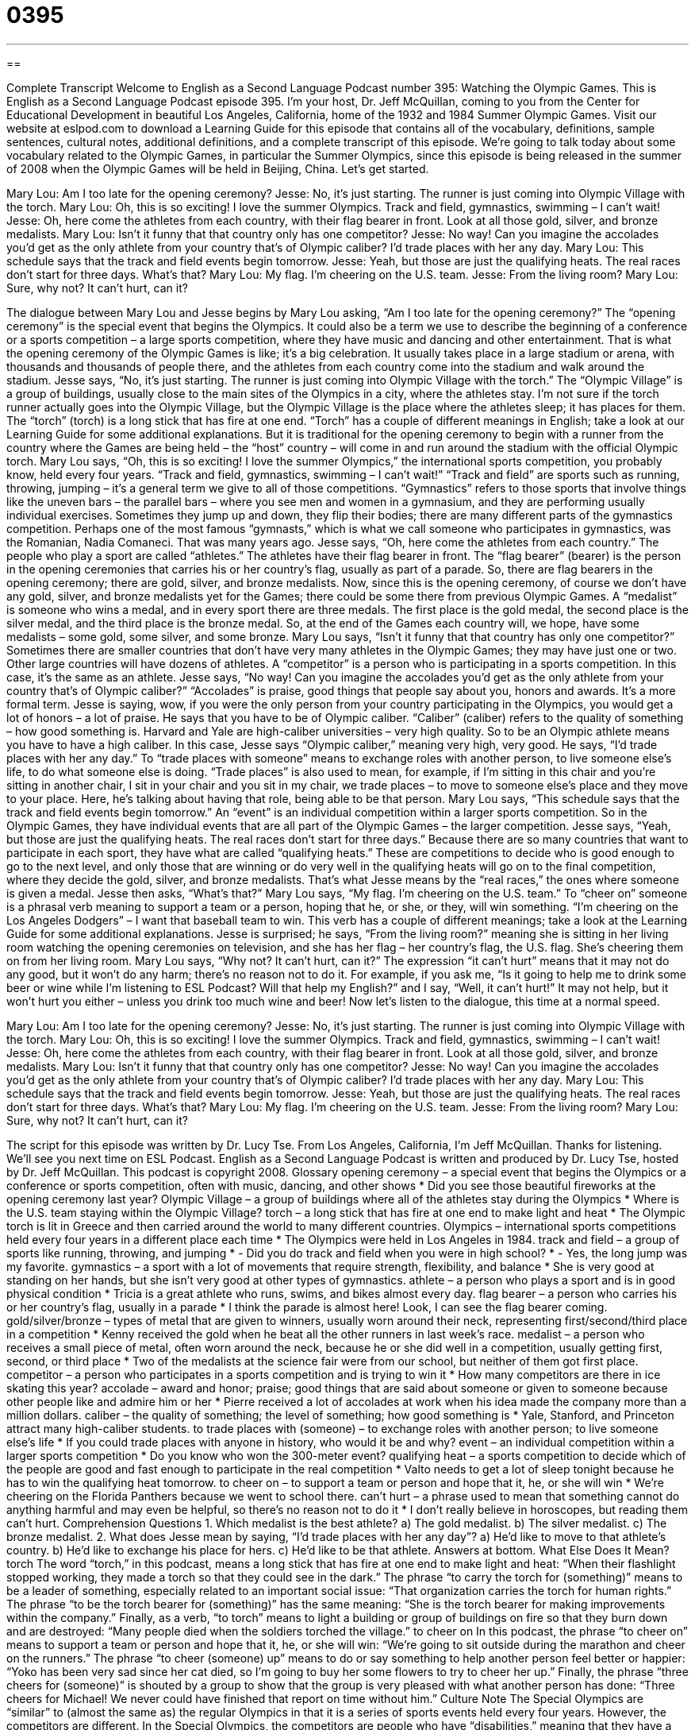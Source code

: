 = 0395
:toc: left
:toclevels: 3
:sectnums:
:stylesheet: ../../../myAdocCss.css

'''

== 

Complete Transcript
Welcome to English as a Second Language Podcast number 395: Watching the Olympic Games.
This is English as a Second Language Podcast episode 395. I’m your host, Dr. Jeff McQuillan, coming to you from the Center for Educational Development in beautiful Los Angeles, California, home of the 1932 and 1984 Summer Olympic Games.
Visit our website at eslpod.com to download a Learning Guide for this episode that contains all of the vocabulary, definitions, sample sentences, cultural notes, additional definitions, and a complete transcript of this episode.
We’re going to talk today about some vocabulary related to the Olympic Games, in particular the Summer Olympics, since this episode is being released in the summer of 2008 when the Olympic Games will be held in Beijing, China. Let’s get started.
[start of dialogue]
Mary Lou: Am I too late for the opening ceremony?
Jesse: No, it’s just starting. The runner is just coming into Olympic Village with the torch.
Mary Lou: Oh, this is so exciting! I love the summer Olympics. Track and field, gymnastics, swimming – I can’t wait!
Jesse: Oh, here come the athletes from each country, with their flag bearer in front. Look at all those gold, silver, and bronze medalists.
Mary Lou: Isn’t it funny that that country only has one competitor?
Jesse: No way! Can you imagine the accolades you’d get as the only athlete from your country that’s of Olympic caliber? I’d trade places with her any day.
Mary Lou: This schedule says that the track and field events begin tomorrow.
Jesse: Yeah, but those are just the qualifying heats. The real races don’t start for three days. What’s that?
Mary Lou: My flag. I’m cheering on the U.S. team.
Jesse: From the living room?
Mary Lou: Sure, why not? It can’t hurt, can it?
[end of dialogue]
The dialogue between Mary Lou and Jesse begins by Mary Lou asking, “Am I too late for the opening ceremony?” The “opening ceremony” is the special event that begins the Olympics. It could also be a term we use to describe the beginning of a conference or a sports competition – a large sports competition, where they have music and dancing and other entertainment. That is what the opening ceremony of the Olympic Games is like; it’s a big celebration. It usually takes place in a large stadium or arena, with thousands and thousands of people there, and the athletes from each country come into the stadium and walk around the stadium.
Jesse says, “No, it’s just starting. The runner is just coming into Olympic Village with the torch.” The “Olympic Village” is a group of buildings, usually close to the main sites of the Olympics in a city, where the athletes stay. I’m not sure if the torch runner actually goes into the Olympic Village, but the Olympic Village is the place where the athletes sleep; it has places for them. The “torch” (torch) is a long stick that has fire at one end. “Torch” has a couple of different meanings in English; take a look at our Learning Guide for some additional explanations. But it is traditional for the opening ceremony to begin with a runner from the country where the Games are being held – the “host” country – will come in and run around the stadium with the official Olympic torch.
Mary Lou says, “Oh, this is so exciting! I love the summer Olympics,” the international sports competition, you probably know, held every four years. “Track and field, gymnastics, swimming – I can’t wait!” “Track and field” are sports such as running, throwing, jumping – it’s a general term we give to all of those competitions. “Gymnastics” refers to those sports that involve things like the uneven bars – the parallel bars – where you see men and women in a gymnasium, and they are performing usually individual exercises. Sometimes they jump up and down, they flip their bodies; there are many different parts of the gymnastics competition. Perhaps one of the most famous “gymnasts,” which is what we call someone who participates in gymnastics, was the Romanian, Nadia Comaneci. That was many years ago.
Jesse says, “Oh, here come the athletes from each country.” The people who play a sport are called “athletes.” The athletes have their flag bearer in front. The “flag bearer” (bearer) is the person in the opening ceremonies that carries his or her country’s flag, usually as part of a parade. So, there are flag bearers in the opening ceremony; there are gold, silver, and bronze medalists. Now, since this is the opening ceremony, of course we don’t have any gold, silver, and bronze medalists yet for the Games; there could be some there from previous Olympic Games. A “medalist” is someone who wins a medal, and in every sport there are three medals. The first place is the gold medal, the second place is the silver medal, and the third place is the bronze medal. So, at the end of the Games each country will, we hope, have some medalists – some gold, some silver, and some bronze.
Mary Lou says, “Isn’t it funny that that country has only one competitor?” Sometimes there are smaller countries that don’t have very many athletes in the Olympic Games; they may have just one or two. Other large countries will have dozens of athletes. A “competitor” is a person who is participating in a sports competition. In this case, it’s the same as an athlete.
Jesse says, “No way! Can you imagine the accolades you’d get as the only athlete from your country that’s of Olympic caliber?” “Accolades” is praise, good things that people say about you, honors and awards. It’s a more formal term. Jesse is saying, wow, if you were the only person from your country participating in the Olympics, you would get a lot of honors – a lot of praise. He says that you have to be of Olympic caliber. “Caliber” (caliber) refers to the quality of something – how good something is. Harvard and Yale are high-caliber universities – very high quality. So to be an Olympic athlete means you have to have a high caliber. In this case, Jesse says “Olympic caliber,” meaning very high, very good.
He says, “I’d trade places with her any day.” To “trade places with someone” means to exchange roles with another person, to live someone else’s life, to do what someone else is doing. “Trade places” is also used to mean, for example, if I’m sitting in this chair and you’re sitting in another chair, I sit in your chair and you sit in my chair, we trade places – to move to someone else’s place and they move to your place. Here, he’s talking about having that role, being able to be that person.
Mary Lou says, “This schedule says that the track and field events begin tomorrow.” An “event” is an individual competition within a larger sports competition. So in the Olympic Games, they have individual events that are all part of the Olympic Games – the larger competition.
Jesse says, “Yeah, but those are just the qualifying heats. The real races don’t start for three days.” Because there are so many countries that want to participate in each sport, they have what are called “qualifying heats.” These are competitions to decide who is good enough to go to the next level, and only those that are winning or do very well in the qualifying heats will go on to the final competition, where they decide the gold, silver, and bronze medalists. That’s what Jesse means by the “real races,” the ones where someone is given a medal.
Jesse then asks, “What’s that?” Mary Lou says, “My flag. I’m cheering on the U.S. team.” To “cheer on” someone is a phrasal verb meaning to support a team or a person, hoping that he, or she, or they, will win something. “I’m cheering on the Los Angeles Dodgers” – I want that baseball team to win. This verb has a couple of different meanings; take a look at the Learning Guide for some additional explanations.
Jesse is surprised; he says, “From the living room?” meaning she is sitting in her living room watching the opening ceremonies on television, and she has her flag – her country’s flag, the U.S. flag. She’s cheering them on from her living room. Mary Lou says, “Why not? It can’t hurt, can it?” The expression “it can’t hurt” means that it may not do any good, but it won’t do any harm; there’s no reason not to do it. For example, if you ask me, “Is it going to help me to drink some beer or wine while I’m listening to ESL Podcast? Will that help my English?” and I say, “Well, it can’t hurt!” It may not help, but it won’t hurt you either – unless you drink too much wine and beer!
Now let’s listen to the dialogue, this time at a normal speed.
[start of dialogue]
Mary Lou: Am I too late for the opening ceremony?
Jesse: No, it’s just starting. The runner is just coming into Olympic Village with the torch.
Mary Lou: Oh, this is so exciting! I love the summer Olympics. Track and field, gymnastics, swimming – I can’t wait!
Jesse: Oh, here come the athletes from each country, with their flag bearer in front. Look at all those gold, silver, and bronze medalists.
Mary Lou: Isn’t it funny that that country only has one competitor?
Jesse: No way! Can you imagine the accolades you’d get as the only athlete from your country that’s of Olympic caliber? I’d trade places with her any day.
Mary Lou: This schedule says that the track and field events begin tomorrow.
Jesse: Yeah, but those are just the qualifying heats. The real races don’t start for three days. What’s that?
Mary Lou: My flag. I’m cheering on the U.S. team.
Jesse: From the living room?
Mary Lou: Sure, why not? It can’t hurt, can it?
[end of dialogue]
The script for this episode was written by Dr. Lucy Tse.
From Los Angeles, California, I’m Jeff McQuillan. Thanks for listening. We’ll see you next time on ESL Podcast.
English as a Second Language Podcast is written and produced by Dr. Lucy Tse, hosted by Dr. Jeff McQuillan. This podcast is copyright 2008.
Glossary
opening ceremony – a special event that begins the Olympics or a conference or sports competition, often with music, dancing, and other shows
* Did you see those beautiful fireworks at the opening ceremony last year?
Olympic Village – a group of buildings where all of the athletes stay during the Olympics
* Where is the U.S. team staying within the Olympic Village?
torch – a long stick that has fire at one end to make light and heat
* The Olympic torch is lit in Greece and then carried around the world to many different countries.
Olympics – international sports competitions held every four years in a different place each time
* The Olympics were held in Los Angeles in 1984.
track and field – a group of sports like running, throwing, and jumping
* - Did you do track and field when you were in high school?
* - Yes, the long jump was my favorite.
gymnastics – a sport with a lot of movements that require strength, flexibility, and balance
* She is very good at standing on her hands, but she isn’t very good at other types of gymnastics.
athlete – a person who plays a sport and is in good physical condition
* Tricia is a great athlete who runs, swims, and bikes almost every day.
flag bearer – a person who carries his or her country’s flag, usually in a parade
* I think the parade is almost here! Look, I can see the flag bearer coming.
gold/silver/bronze – types of metal that are given to winners, usually worn around their neck, representing first/second/third place in a competition
* Kenny received the gold when he beat all the other runners in last week’s race.
medalist – a person who receives a small piece of metal, often worn around the neck, because he or she did well in a competition, usually getting first, second, or third place
* Two of the medalists at the science fair were from our school, but neither of them got first place.
competitor – a person who participates in a sports competition and is trying to win it
* How many competitors are there in ice skating this year?
accolade – award and honor; praise; good things that are said about someone or given to someone because other people like and admire him or her
* Pierre received a lot of accolades at work when his idea made the company more than a million dollars.
caliber – the quality of something; the level of something; how good something is
* Yale, Stanford, and Princeton attract many high-caliber students.
to trade places with (someone) – to exchange roles with another person; to live someone else’s life
* If you could trade places with anyone in history, who would it be and why?
event – an individual competition within a larger sports competition
* Do you know who won the 300-meter event?
qualifying heat – a sports competition to decide which of the people are good and fast enough to participate in the real competition
* Valto needs to get a lot of sleep tonight because he has to win the qualifying heat tomorrow.
to cheer on – to support a team or person and hope that it, he, or she will win
* We’re cheering on the Florida Panthers because we went to school there.
can’t hurt – a phrase used to mean that something cannot do anything harmful and may even be helpful, so there’s no reason not to do it
* I don’t really believe in horoscopes, but reading them can’t hurt.
Comprehension Questions
1. Which medalist is the best athlete?
a) The gold medalist.
b) The silver medalist.
c) The bronze medalist.
2. What does Jesse mean by saying, “I’d trade places with her any day”?
a) He’d like to move to that athlete’s country.
b) He’d like to exchange his place for hers.
c) He’d like to be that athlete.
Answers at bottom.
What Else Does It Mean?
torch
The word “torch,” in this podcast, means a long stick that has fire at one end to make light and heat: “When their flashlight stopped working, they made a torch so that they could see in the dark.” The phrase “to carry the torch for (something)” means to be a leader of something, especially related to an important social issue: “That organization carries the torch for human rights.” The phrase “to be the torch bearer for (something)” has the same meaning: “She is the torch bearer for making improvements within the company.” Finally, as a verb, “to torch” means to light a building or group of buildings on fire so that they burn down and are destroyed: “Many people died when the soldiers torched the village.”
to cheer on
In this podcast, the phrase “to cheer on” means to support a team or person and hope that it, he, or she will win: “We’re going to sit outside during the marathon and cheer on the runners.” The phrase “to cheer (someone) up” means to do or say something to help another person feel better or happier: “Yoko has been very sad since her cat died, so I’m going to buy her some flowers to try to cheer her up.” Finally, the phrase “three cheers for (someone)” is shouted by a group to show that the group is very pleased with what another person has done: “Three cheers for Michael! We never could have finished that report on time without him.”
Culture Note
The Special Olympics are “similar” to (almost the same as) the regular Olympics in that it is a series of sports events held every four years. However, the competitors are different. In the Special Olympics, the competitors are people who have “disabilities,” meaning that they have a physical or “mental” (intellectual) problem that has slowed their development and growth and makes it more difficult for them to complete common daily “tasks” (things that need to be done).
The Special Olympics were “founded” (created) in 1968 as a way to help people with disabilities feel more “confident” (sure that one can do something) about themselves and learn to interact with other people socially. More than 180 countries send more than 2.5 million competitors with disabilities to the Special Olympics.
In the Special Olympics, people with disabilities compete in many different sports, including basketball, cycling, gymnastics, tennis, volleyball, skiing, and much, much more. The athletes compete against others who have “approximately” (about) the same abilities that they do. In other words, people with “severe” (very strong) disabilities compete against each other, but not against people with less serious disabilities.
Many people think that watching the Special Olympics is “inspirational” (giving people new and exciting ideas about what they can do and how they should live their lives), because they see people “overcoming” (moving beyond and not being stopped by something) their disabilities and trying to do the best they can. In the Special Olympics, the “emphasis” (the important part of something) is not on winning, but rather on doing one’s best, as shown in the “oath” (a serious and official statement) taken by all the participants: “Let me win. But if I cannot win, let me be ‘brave’ (courageous) in the ‘attempt’ (try).”
Comprehension Answers
1 - a
2 - c